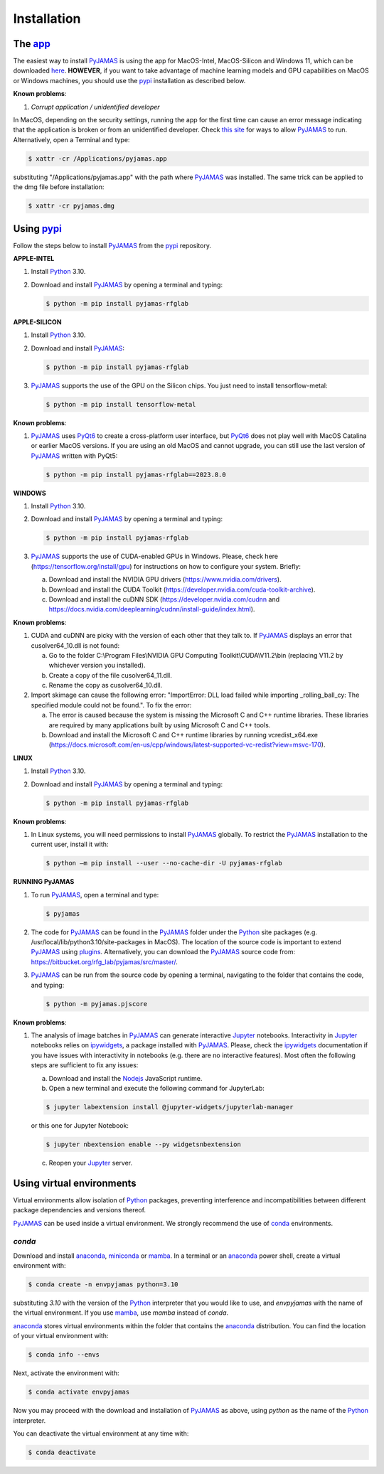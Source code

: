 .. _installation:

.. _anaconda: https://www.anaconda.com/
.. _homebrew: https://brew.sh/
.. _ipywidgets: https://ipywidgets.readthedocs.io/en/latest/user_install.html
.. _Jupyter: https://jupyter.org/
.. _mamba: https://mamba.readthedocs.io/en/latest/installation.html
.. _miniconda: https://docs.conda.io/en/latest/miniconda.html
.. _Nodejs: https://nodejs.org/
.. _pip: https://pip.pypa.io
.. _PyJAMAS: https://bitbucket.org/rfg_lab/pyjamas/src/master/
.. _PyQt6: https://www.riverbankcomputing.com/software/pyqt/
.. _pypi: https://pypi.org
.. _Python: https://www.python.org/downloads/
.. _venv: https://docs.python.org/3/library/venv.html
.. _virtualenv: https://virtualenv.pypa.io/

============
Installation
============

The `app <https://www.quantmorph.ca/software/pyjamas-python>`_
==============================================================

The easiest way to install PyJAMAS_ is using the app for MacOS-Intel, MacOS-Silicon and Windows 11, which can be downloaded `here <https://www.quantmorph.ca/software/pyjamas-python>`_. **HOWEVER**, if you want to take advantage of machine learning models and GPU capabilities on MacOS or Windows machines, you should use the pypi_ installation as described below.

**Known problems**:

#. *Corrupt application / unidentified developer*

In MacOS, depending on the security settings, running the app for the first time can cause an error message indicating that the application is broken or from an unidentified developer. Check `this site <https://support.apple.com/en-ca/guide/mac-help/mh40616/mac#:~:text=Control%2Dclick%20the%20app%20icon,you%20can%20any%20registered%20app.>`_ for ways to allow PyJAMAS_ to run. Alternatively, open a Terminal and type:

.. code-block:: bash

 $ xattr -cr /Applications/pyjamas.app

substituting "/Applications/pyjamas.app" with the path where PyJAMAS_ was installed. The same trick can be applied to the dmg file before installation:

.. code-block:: bash

 $ xattr -cr pyjamas.dmg


Using pypi_
==========================

Follow the steps below to install PyJAMAS_ from the pypi_ repository.

**APPLE-INTEL**

#. Install Python_ 3.10.

#. Download and install PyJAMAS_ by opening a terminal and typing:

   .. code-block:: bash

    $ python -m pip install pyjamas-rfglab

**APPLE-SILICON**

#. Install Python_ 3.10.

#. Download and install PyJAMAS_:

   .. code-block:: bash

    $ python -m pip install pyjamas-rfglab

#. PyJAMAS_ supports the use of the GPU on the Silicon chips. You just need to install tensorflow-metal:

   .. code-block:: bash

    $ python -m pip install tensorflow-metal

**Known problems**:

#. PyJAMAS_ uses PyQt6_ to create a cross-platform user interface, but PyQt6_ does not play well with MacOS Catalina or earlier MacOS versions. If you are using an old MacOS and cannot upgrade, you can still use the last version of PyJAMAS_ written with PyQt5:

   .. code-block:: bash

    $ python -m pip install pyjamas-rfglab==2023.8.0

**WINDOWS**

#. Install Python_ 3.10.

#. Download and install PyJAMAS_ by opening a terminal and typing:

   .. code-block:: bash

    $ python -m pip install pyjamas-rfglab

#. PyJAMAS_ supports the use of CUDA-enabled GPUs in Windows. Please, check here (https://tensorflow.org/install/gpu) for instructions on how to configure your system. Briefly:

   a. Download and install the NVIDIA GPU drivers (https://www.nvidia.com/drivers).

   b. Download and install the CUDA Toolkit (https://developer.nvidia.com/cuda-toolkit-archive).

   c. Download and install the cuDNN SDK (https://developer.nvidia.com/cudnn and https://docs.nvidia.com/deeplearning/cudnn/install-guide/index.html).

**Known problems**:

#. CUDA and cuDNN are picky with the version of each other that they talk to. If PyJAMAS_ displays an error that cusolver64_10.dll is not found:

   a. Go to the folder C:\\Program Files\\NVIDIA GPU Computing Toolkit\\CUDA\\V11.2\\bin (replacing V11.2 by whichever version you installed).

   b. Create a copy of the file cusolver64_11.dll.

   c. Rename the copy as cusolver64_10.dll.

#. Import skimage can cause the following error: "ImportError: DLL load failed while importing _rolling_ball_cy: The specified module could not be found.". To fix the error:

   a. The error is caused because the system is missing the Microsoft C and C++ runtime libraries. These libraries are required by many applications built by using Microsoft C and C++ tools.

   b. Download and install the Microsoft C and C++ runtime libraries by running vcredist_x64.exe (https://docs.microsoft.com/en-us/cpp/windows/latest-supported-vc-redist?view=msvc-170).

**LINUX**

#. Install Python_ 3.10.

#. Download and install PyJAMAS_ by opening a terminal and typing:

   .. code-block:: bash

    $ python -m pip install pyjamas-rfglab

**Known problems**:

#. In Linux systems, you will need permissions to install PyJAMAS_ globally. To restrict the PyJAMAS_ installation to the current user, install it with:

   .. code-block:: bash

    $ python –m pip install --user --no-cache-dir -U pyjamas-rfglab

**RUNNING PyJAMAS**

#. To run PyJAMAS_, open a terminal and type:

   .. code-block:: bash

    $ pyjamas

#. The code for PyJAMAS_ can be found in the PyJAMAS_ folder under the Python_ site packages (e.g. /usr/local/lib/python3.10/site-packages in MacOS). The location of the source code is important to extend PyJAMAS_ using `plugins <plugins.html>`_. Alternatively, you can download the PyJAMAS_ source code from: https://bitbucket.org/rfg_lab/pyjamas/src/master/.

#. PyJAMAS_ can be run from the source code by opening a terminal, navigating to the folder that contains the code, and typing:

   .. code-block:: bash

    $ python -m pyjamas.pjscore

**Known problems**:

#. The analysis of image batches in PyJAMAS_ can generate interactive Jupyter_ notebooks. Interactivity in Jupyter_ notebooks relies on ipywidgets_, a package installed with PyJAMAS_. Please, check the ipywidgets_ documentation if you have issues with interactivity in notebooks (e.g. there are no interactive features). Most often the following steps are sufficient to fix any issues:

   a. Download and install the Nodejs_ JavaScript runtime.

   b. Open a new terminal and execute the following command for JupyterLab:

   .. code-block:: bash

    $ jupyter labextension install @jupyter-widgets/jupyterlab-manager

   or this one for Jupyter Notebook:

   .. code-block:: bash

    $ jupyter nbextension enable --py widgetsnbextension

   c. Reopen your Jupyter_ server.

Using virtual environments
==========================

Virtual environments allow isolation of Python_ packages, preventing interference and incompatibilities between different package dependencies and versions thereof.

PyJAMAS_ can be used inside a virtual environment. We strongly recommend the use of conda_ environments.

*conda*
*******

Download and install anaconda_, miniconda_ or mamba_. In a terminal or an anaconda_ power shell, create a virtual environment with:

.. code-block:: bash

 $ conda create -n envpyjamas python=3.10

substituting *3.10* with the version of the Python_ interpreter that you would like to use, and *envpyjamas* with the name of the virtual environment. If you use mamba_, use *mamba* instead of *conda*.

anaconda_ stores virtual environments within the folder that contains the anaconda_ distribution. You can find the location of your virtual environment with:

.. code-block:: bash

 $ conda info --envs


Next, activate the environment with:

.. code-block:: bash

 $ conda activate envpyjamas

Now you may proceed with the download and installation of PyJAMAS_ as above, using *python* as the name of the Python_ interpreter.

You can deactivate the virtual environment at any time with:

.. code-block:: bash

 $ conda deactivate
